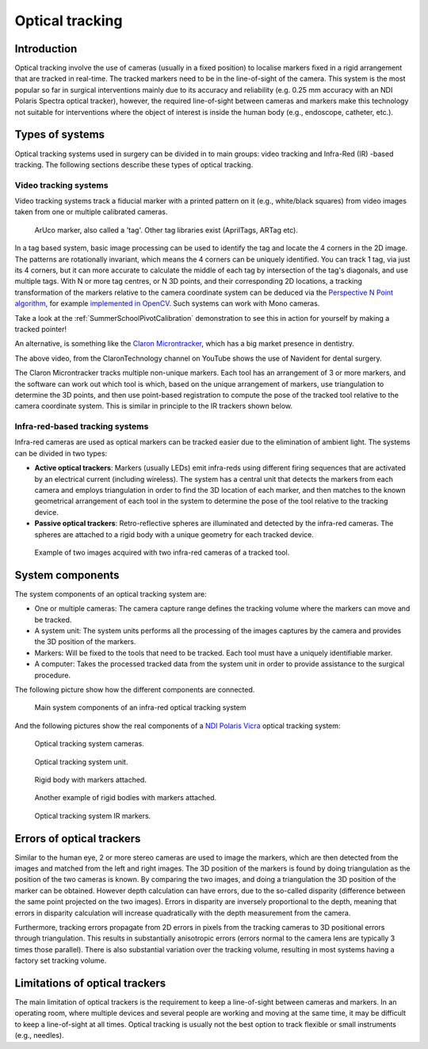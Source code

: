 .. _Optical:

Optical tracking
================

Introduction
------------

Optical tracking involve the use of cameras (usually in a fixed position) to localise markers fixed in a rigid arrangement that are tracked in real-time. The tracked markers need to be in the line-of-sight of the camera.
This system is the most popular so far in surgical interventions mainly due to its accuracy and reliability (e.g. 0.25 mm accuracy with an NDI Polaris Spectra optical tracker), however, the required line-of-sight between cameras and markers make this technology not suitable for interventions where the object of interest is inside the human body (e.g., endoscope, catheter, etc.).

Types of systems
----------------

Optical tracking systems used in surgery can be divided in to main groups: video tracking and Infra-Red (IR) -based tracking. The following sections describe these types of optical tracking.

Video tracking systems
^^^^^^^^^^^^^^^^^^^^^^

Video tracking systems track a fiducial marker with a printed pattern on it (e.g., white/black squares) from video images taken from one or multiple calibrated cameras.

.. figure:: aruco_marker.jpg
  :alt: Aruco marker
  :width: 300
  
  ArUco marker, also called a 'tag'. Other tag libraries exist (AprilTags, ARTag etc).

In a tag based system, basic image processing can be used to identify the tag and
locate the 4 corners in the 2D image. The patterns are rotationally invariant,
which means the 4 corners can be uniquely identified. You can track
1 tag, via just its 4 corners, but it can more accurate to calculate
the middle of each tag by intersection of the tag's diagonals,
and use multiple tags. With N or more tag centres, or N 3D points, and
their corresponding 2D locations, a tracking transformation of the
markers relative to the camera coordinate system can be deduced via
the `Perspective N Point algorithm`_, for example `implemented in OpenCV`_.
Such systems can work with Mono cameras.

Take a look at the :ref:`SummerSchoolPivotCalibration` demonstration to
see this in action for yourself by making a tracked pointer!

An alternative, is something like the `Claron Microntracker`_, which
has a big market presence in dentistry.

.. raw:: html

    <iframe width="560" height="315" src="https://www.youtube.com/embed/2Mj7mgkvEbY" frameborder="0" allow="accelerometer; autoplay; encrypted-media; gyroscope; picture-in-picture" allowfullscreen></iframe>

The above video, from the ClaronTechnology channel on YouTube shows the use of Navident for dental surgery.

The Claron Microntracker tracks multiple non-unique markers. Each tool has an arrangement of 3 or more markers,
and the software can work out which tool is which, based on the unique arrangement of markers, use triangulation
to determine the 3D points, and then use point-based registration to compute the pose of the tracked tool relative to
the camera coordinate system. This is similar in principle to the IR trackers shown below.


Infra-red-based tracking systems
^^^^^^^^^^^^^^^^^^^^^^^^^^^^^^^^

Infra-red cameras are used as optical markers can be tracked easier due to the elimination of ambient light. The systems can be divided in two types:

* **Active optical trackers**: Markers (usually LEDs) emit infra-reds using different firing sequences that are activated by an electrical current (including wireless). The system has a central unit that detects the markers from each camera and employs triangulation in order to find the 3D location of each marker, and then matches to the known geometrical arrangement of each tool in the system to determine the pose of the tool relative to the tracking device.

* **Passive optical trackers**: Retro-reflective spheres are illuminated and detected by the infra-red cameras. The spheres are attached to a rigid body with a unique geometry for each tracked device.

.. figure:: infrared_images.png
  :alt: Example of two images acquired with two infra-red cameras of a tracked tool.
  :width: 800
  
  Example of two images acquired with two infra-red cameras of a tracked tool.
  
  
System components
-----------------

The system components of an optical tracking system are: 

* One or multiple cameras: The camera capture range defines the tracking volume where the markers can move and be tracked.
* A system unit: The system units performs all the processing of the images captures by the camera and provides the 3D position of the markers.
* Markers: Will be fixed to the tools that need to be tracked. Each tool must have a uniquely identifiable marker.
* A computer: Takes the processed tracked data from the system unit in order to provide assistance to the surgical procedure.

The following picture show how the different components are connected.

.. figure:: infrared_tracking.png
  :alt: Main system components of an infra-red optical tracking system
  :width: 600
  
  Main system components of an infra-red optical tracking system


And the following pictures show the real components of a `NDI Polaris Vicra <https://www.ndigital.com/medical/products/polaris-family/>`_ optical tracking system:

.. figure:: optical_cameras.jpg
  :alt: Optical tracking system cameras
  :width: 600
  
  Optical tracking system cameras.
  
.. figure:: optical_system_unit.jpg
  :alt: Optical tracking system unit
  :width: 600
  
  Optical tracking system unit.

.. figure:: optical_rigid_body.jpg
  :alt: Rigid body with markers attached.
  :width: 600
  
  Rigid body with markers attached.
  
.. figure:: infrared_tracking_rigid_body.png
  :alt: Another example of rigid bodies with markers attached.
  :width: 600
  
  Another example of rigid bodies with markers attached.

.. figure:: optical_IR_marker.jpg
  :alt: Optical tracking system IR markers.
  :width: 600
  
  Optical tracking system IR markers.

Errors of optical trackers
--------------------------

Similar to the human eye, 2 or more stereo cameras are used to image the markers, which are then detected from the images and matched from the left and right images. 
The 3D position of the markers is found by doing triangulation as the position of the two cameras is known.
By comparing the two images, and doing a triangulation the 3D position of the marker can be obtained. 
However depth calculation can have errors, due to the so-called disparity (difference between the same point projected on the two images).
Errors in disparity are inversely proportional to the depth, meaning that errors in disparity calculation will increase quadratically with the depth measurement from the camera.

Furthermore, tracking errors propagate from 2D errors in pixels from the tracking cameras to 3D positional errors through triangulation. 
This results in substantially anisotropic errors (errors normal to the camera lens are typically 3 times those parallel). 
There is also substantial variation over the tracking volume, resulting in most systems having a factory set tracking volume.

Limitations of optical trackers
-------------------------------
The main limitation of optical trackers is the requirement to keep a line-of-sight between cameras and markers. In an operating room, where multiple devices and several people are working and moving at the same time, it may be difficult to keep a line-of-sight at all times.
Optical tracking is usually not the best option to track flexible or small instruments (e.g., needles).


.. _`Perspective N Point algorithm`: https://en.wikipedia.org/wiki/Perspective-n-Point
.. _`implemented in OpenCV`: https://docs.opencv.org/2.4/modules/calib3d/doc/camera_calibration_and_3d_reconstruction.html#solvepnp
.. _`Claron Microntracker`: https://www.claronav.com/microntracker/